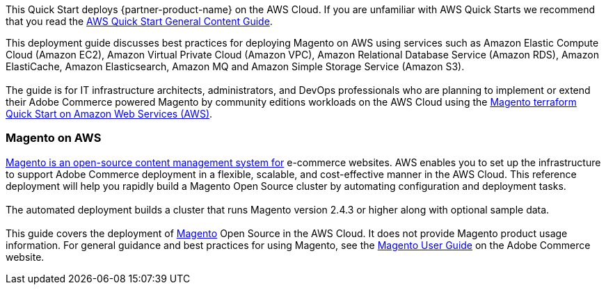 This Quick Start deploys {partner-product-name} on the AWS Cloud. If you are unfamiliar with AWS Quick Starts we recommend that you read the https://aws-ia.github.io/content/qs_info.html[AWS Quick Start General Content Guide].

// This deployment guide covers the steps necessary to deploy the Quick Start. For more advanced information on the product, troubleshooting, or additional functionality, see the https://{quickstart-github-org}.github.io/{quickstart-project-name}/operational/index.html[Operational guide].

// For information on using this Quick Start for migrations, see the https://{quickstart-github-org}.github.io/{quickstart-project-name}/migration/index.html[Migration guide].
This deployment guide discusses best practices for deploying Magento on AWS using services such as Amazon Elastic Compute Cloud (Amazon EC2), Amazon Virtual Private Cloud (Amazon VPC), Amazon Relational Database Service (Amazon RDS), Amazon ElastiCache, Amazon Elasticsearch, Amazon MQ and Amazon Simple Storage Service (Amazon S3). +
{blank} +
The guide is for IT infrastructure architects, administrators, and DevOps professionals who are planning to implement or extend their Adobe Commerce powered Magento by community editions workloads on the AWS Cloud using the https://github.com/aws-ia/terraform-adobe-magento[Magento terraform Quick Start on Amazon Web Services (AWS)^].

=== Magento on AWS

https://magento.com/products/magento-open-source[Magento is an open-source content management system for^] e-commerce websites. AWS enables you to set up the infrastructure to support Adobe Commerce deployment in a flexible, scalable, and cost-effective manner in the AWS Cloud. This reference deployment will help you rapidly build a Magento Open Source cluster by automating configuration and deployment tasks. +
{blank} +
The automated deployment builds a cluster that runs Magento version 2.4.3 or higher along with optional sample data. +
{blank} +
This guide covers the deployment of https://magento.com/products/magento-open-source[Magento^] Open Source in the AWS Cloud. It does not provide Magento product usage information. For general guidance and best practices for using Magento, see the http://docs.magento.com/m2/ce/user_guide/getting-started.html[Magento User Guide^] on the  Adobe Commerce website.
